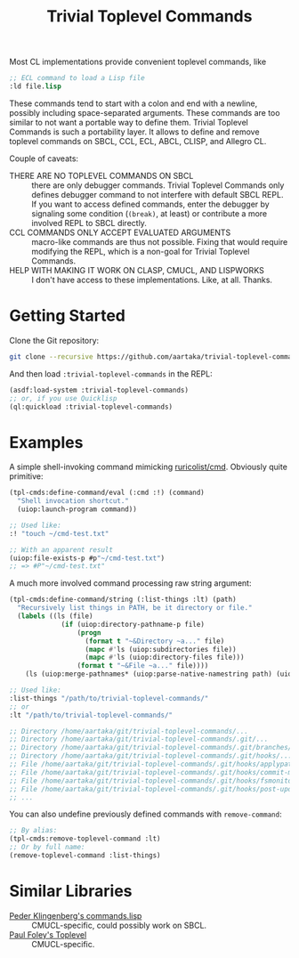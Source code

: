 #+TITLE:Trivial Toplevel Commands

Most CL implementations provide convenient toplevel commands, like
#+begin_src lisp
  ;; ECL command to load a Lisp file
  :ld file.lisp
#+end_src

These commands tend to start with a colon and end with a newline,
possibly including space-separated arguments. These commands are too
similar to not want a portable way to define them. Trivial Toplevel
Commands is such a portability layer. It allows to define and remove
toplevel commands on SBCL, CCL, ECL, ABCL, CLISP, and Allegro CL.

Couple of caveats:
- THERE ARE NO TOPLEVEL COMMANDS ON SBCL :: there are only debugger
  commands. Trivial Toplevel Commands only defines debugger command to
  not interfere with default SBCL REPL. If you want to access defined
  commands, enter the debugger by signaling some condition (~(break)~,
  at least) or contribute a more involved REPL to SBCL directly.
- CCL COMMANDS ONLY ACCEPT EVALUATED ARGUMENTS :: macro-like commands
  are thus not possible. Fixing that would require modifying the REPL,
  which is a non-goal for Trivial Toplevel Commands.
- HELP WITH MAKING IT WORK ON CLASP, CMUCL, AND LISPWORKS :: I don't
  have access to these implementations. Like, at all. Thanks.

* Getting Started
Clone the Git repository:
#+begin_src sh
  git clone --recursive https://github.com/aartaka/trivial-toplevel-commands ~/common-lisp/
#+end_src

And then load ~:trivial-toplevel-commands~ in the REPL:
#+begin_src lisp
  (asdf:load-system :trivial-toplevel-commands)
  ;; or, if you use Quicklisp
  (ql:quickload :trivial-toplevel-commands)
#+end_src

* Examples

A simple shell-invoking command mimicking [[https://github.com/ruricolist/cmd/][ruricolist/cmd]]. Obviously
quite primitive:
#+begin_src lisp
  (tpl-cmds:define-command/eval (:cmd :!) (command)
    "Shell invocation shortcut."
    (uiop:launch-program command))

  ;; Used like:
  :! "touch ~/cmd-test.txt"

  ;; With an apparent result
  (uiop:file-exists-p #p"~/cmd-test.txt")
  ;; => #P"~/cmd-test.txt"
#+end_src

A much more involved command processing raw string argument:
#+begin_src lisp
  (tpl-cmds:define-command/string (:list-things :lt) (path)
    "Recursively list things in PATH, be it directory or file."
    (labels ((ls (file)
               (if (uiop:directory-pathname-p file)
                   (progn
                     (format t "~&Directory ~a..." file)
                     (mapc #'ls (uiop:subdirectories file))
                     (mapc #'ls (uiop:directory-files file)))
                   (format t "~&File ~a..." file))))
      (ls (uiop:merge-pathnames* (uiop:parse-native-namestring path) (uiop:getcwd)))))

  ;; Used like:
  :list-things "/path/to/trivial-toplevel-commands/"
  ;; or
  :lt "/path/to/trivial-toplevel-commands/"

  ;; Directory /home/aartaka/git/trivial-toplevel-commands/...
  ;; Directory /home/aartaka/git/trivial-toplevel-commands/.git/...
  ;; Directory /home/aartaka/git/trivial-toplevel-commands/.git/branches/...
  ;; Directory /home/aartaka/git/trivial-toplevel-commands/.git/hooks/...
  ;; File /home/aartaka/git/trivial-toplevel-commands/.git/hooks/applypatch-msg.sample...
  ;; File /home/aartaka/git/trivial-toplevel-commands/.git/hooks/commit-msg.sample...
  ;; File /home/aartaka/git/trivial-toplevel-commands/.git/hooks/fsmonitor-watchman.sample...
  ;; File /home/aartaka/git/trivial-toplevel-commands/.git/hooks/post-update.sample...
  ;; ...
#+end_src

You can also undefine previously defined commands with ~remove-command~:
#+begin_src lisp
  ;; By alias:
  (tpl-cmds:remove-toplevel-command :lt)
  ;; Or by full name:
  (remove-toplevel-command :list-things)
#+end_src


* Similar Libraries
- [[https://web.archive.org/web/20160826073800/http://heim.ifi.uio.no/~pok/download/commands.lisp][Peder Klingenberg's commands.lisp]] :: CMUCL-specific, could possibly
  work on SBCL.
- [[https://web.archive.org/web/20170511215618/http://users.actrix.co.nz/mycroft/toplevel.tar.gz][Paul Foley's Toplevel]] :: CMUCL-specific.
